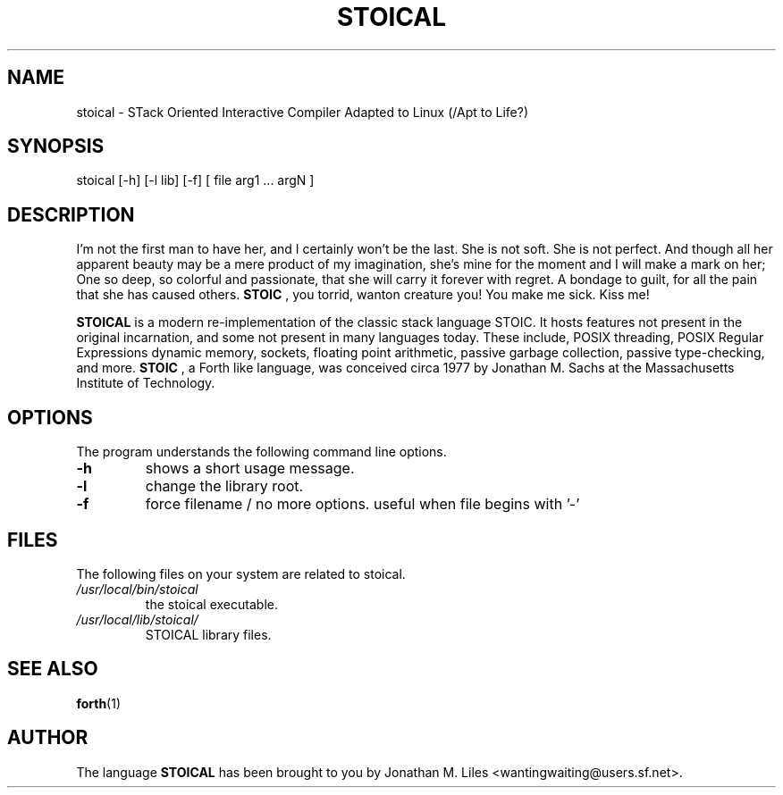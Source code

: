 .de Op
.BR -\\$1
..
.TH STOICAL 0.1.9 "May 5 2002" "STOICAL 0.1.9"
.SH NAME
stoical \- STack Oriented Interactive Compiler Adapted to Linux (/Apt to Life?)
.SH SYNOPSIS
stoical [-h] [-l lib] [-f] [ file arg1 ... argN ]
.SH DESCRIPTION

I'm not the first man to have her, and I certainly won't be the last.
She is not soft. She is not perfect. And though all her apparent beauty may be
a mere product of my imagination, she's mine for the moment and I will make a
mark on her; One so deep, so colorful and passionate, that she will carry it
forever with regret. A bondage to guilt, for all the pain that she has caused
others.  
.B STOIC
, you torrid, wanton creature you! You make me sick. Kiss me!

.B STOICAL
is a modern re-implementation of the classic stack language STOIC. It
hosts features not present in the original incarnation, and some not present in
many languages today. These include, POSIX threading, POSIX Regular Expressions
dynamic memory, sockets, floating point arithmetic, passive garbage collection,
passive type-checking, and more. 
.B STOIC
, a Forth like language, was conceived circa 1977 by Jonathan M. Sachs at the
Massachusetts Institute of Technology.
.SH OPTIONS
The program understands the following command line options.
.TP
.Op h 
shows a short usage message.
.TP
.Op l
change the library root.
.TP
.Op f
force filename / no more options. useful when file begins with '-'
.SH FILES
The following files on your system are related to stoical.
.TP
.I "/usr/local/bin/stoical"
the stoical executable.
.TP
.I "/usr/local/lib/stoical/"
STOICAL library files.
.SH SEE ALSO
.BR forth (1)
.SH AUTHOR
The language
.B STOICAL
has been brought to you by Jonathan M. Liles <wantingwaiting@users.sf.net>.
